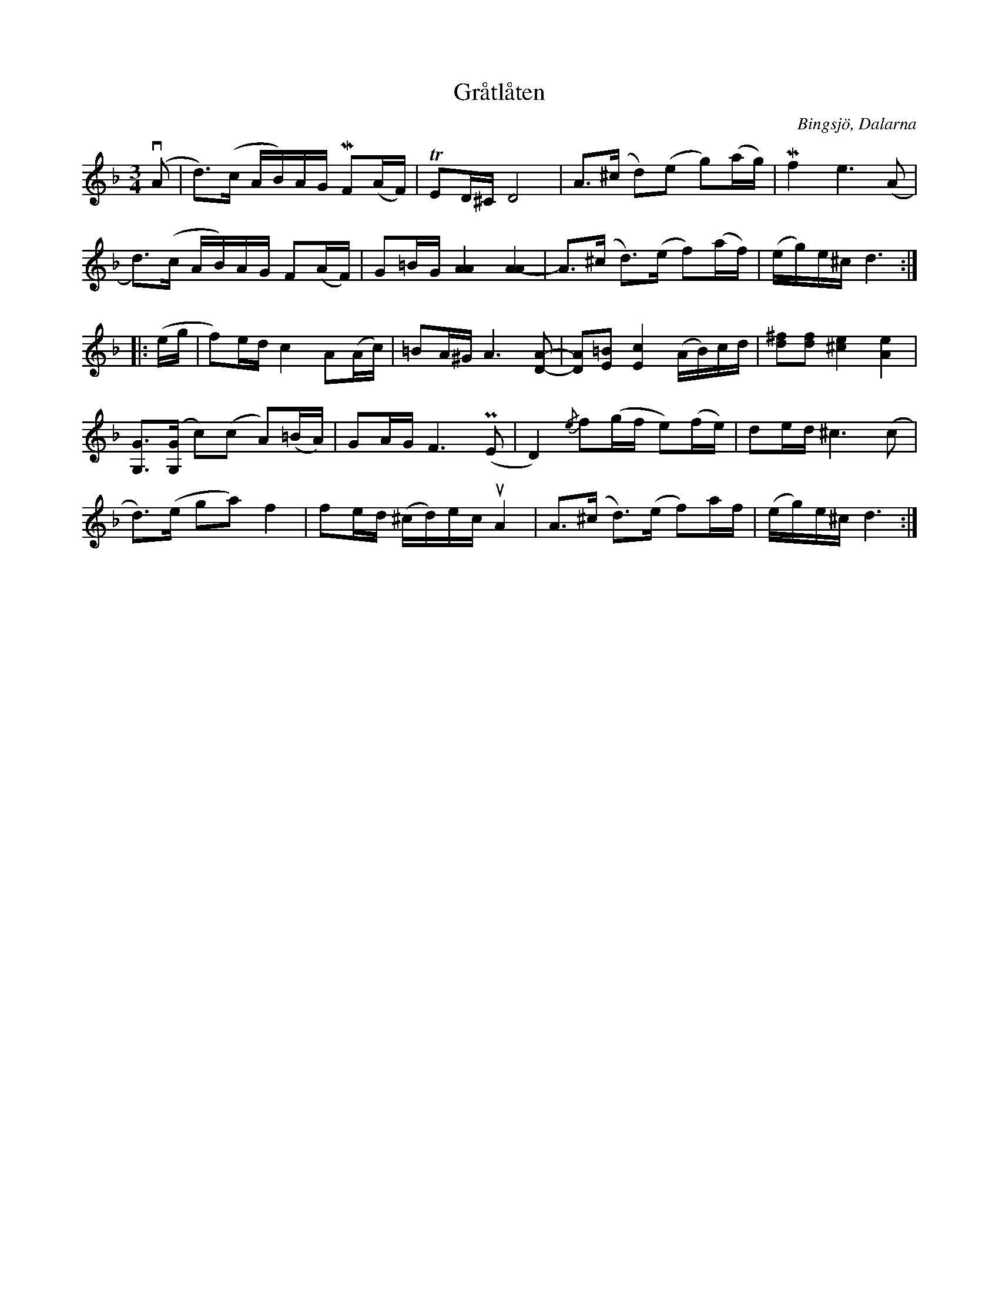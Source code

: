 %%abc-charset utf-8

X:1
T:Gråtlåten
R:Polska
Z:Erik Ronström 2002
Z:Till abc 2008-02-03
O:Bingsjö, Dalarna
S:efter Kalle Almlöf
M:3/4
L:1/16
K:Dm
(+downbow+A2|d3)(c AB)AG MF2(AF)|TE2D^C D8|A3(^c d2)(e2 g2)(ag)|Mf4 e6 (A2|
d3)(c AB)AG F2(AF)|G2=BG [AA]4 [A-A]4|A3(^c d3)(e f2)(af)|(eg)e^c d6:|
|:(eg|f2)ed c4 A2(Ac)|=B2A^G A6 [AD]2-|[AD]2[=BE]2 [cE]4 (AB)cd|[^fd]2[df]2 [^ce]4 [Ae]4|
[GG,]3([GG,] c2)(c2 A2)(=BA)|G2AG F6 (PE2|D4) {/e}f2(gf e2)(fe)|d2ed ^c6 (c2|
d3)(e g2a2) f4|f2ed (^cd)ec +upbow+A4|A3(^c d3)(e f2)af|(eg)e^c d6:|

